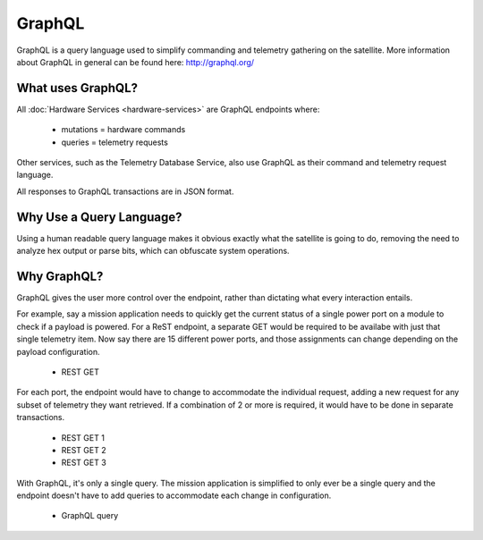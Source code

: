 GraphQL
=======

GraphQL is a query language used to simplify commanding and telemetry gathering on the satellite. More information about GraphQL in general can be found here: http://graphql.org/ 


What uses GraphQL? 
------------------

All :doc:`Hardware Services <hardware-services>` are GraphQL endpoints where: 

 - mutations   = hardware commands
 - queries     = telemetry requests

Other services, such as the Telemetry Database Service, also use GraphQL as their command and telemetry request language. 

All responses to GraphQL transactions are in JSON format. 

Why Use a Query Language?
-------------------------

Using a human readable query language makes it obvious exactly what the satellite is going to do, removing the need to analyze hex output or parse bits, which can obfuscate system operations. 

Why GraphQL?
------------

GraphQL gives the user more control over the endpoint, rather than dictating what every interaction entails. 

For example, say a mission application needs to quickly get the current status of a single power port on a module to check if a payload is powered. For a ReST endpoint, a separate GET would be required to be availabe with just that single telemetry item. Now say there are 15 different power ports, and those assignments can change depending on the payload configuration. 

 - REST GET

For each port, the endpoint would have to change to accommodate the individual request, adding a new request for any subset of telemetry they want retrieved. If a combination of 2 or more is required, it would have to be done in separate transactions. 

 - REST GET 1
 - REST GET 2
 - REST GET 3

With GraphQL, it's only a single query. The mission application is simplified to only ever be a single query and the endpoint doesn't have to add queries to accommodate each change in configuration.

 - GraphQL query
